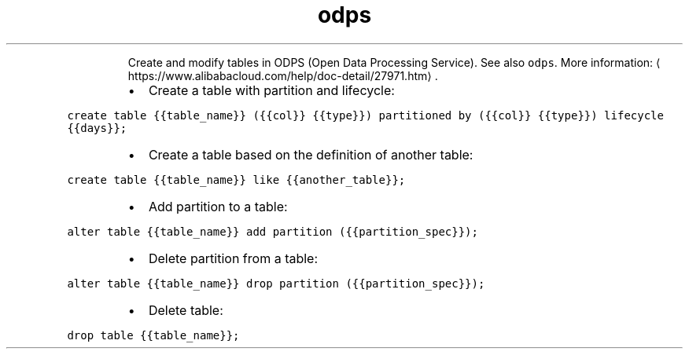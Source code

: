 .TH odps table
.PP
.RS
Create and modify tables in ODPS (Open Data Processing Service).
See also \fB\fCodps\fR\&.
More information: \[la]https://www.alibabacloud.com/help/doc-detail/27971.htm\[ra]\&.
.RE
.RS
.IP \(bu 2
Create a table with partition and lifecycle:
.RE
.PP
\fB\fCcreate table {{table_name}} ({{col}} {{type}}) partitioned by ({{col}} {{type}}) lifecycle {{days}};\fR
.RS
.IP \(bu 2
Create a table based on the definition of another table:
.RE
.PP
\fB\fCcreate table {{table_name}} like {{another_table}};\fR
.RS
.IP \(bu 2
Add partition to a table:
.RE
.PP
\fB\fCalter table {{table_name}} add partition ({{partition_spec}});\fR
.RS
.IP \(bu 2
Delete partition from a table:
.RE
.PP
\fB\fCalter table {{table_name}} drop partition ({{partition_spec}});\fR
.RS
.IP \(bu 2
Delete table:
.RE
.PP
\fB\fCdrop table {{table_name}};\fR
